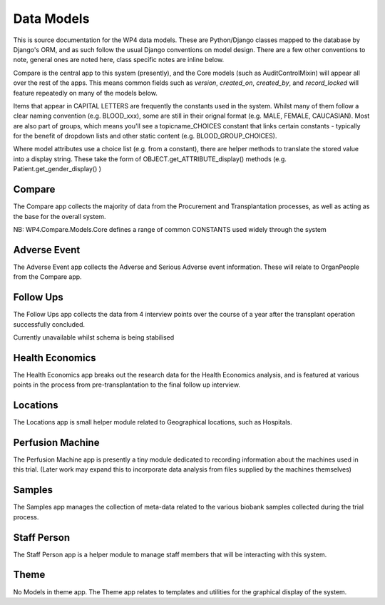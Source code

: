 
Data Models
===========

This is source documentation for the WP4 data models. These are Python/Django classes mapped to the database by Django's ORM, and as such follow the usual Django conventions on model design. There are a few other conventions to note, general ones are noted here, class specific notes are inline below.

Compare is the central app to this system (presently), and the Core models (such as AuditControlMixin) will appear all over the rest of the apps. This means common fields such as `version`, `created_on`, `created_by`, and `record_locked` will feature repeatedly on many of the models below.

Items that appear in CAPITAL LETTERS are frequently the constants used in the system. Whilst many of them follow a clear naming convention (e.g. BLOOD_xxx), some are still in their orignal format (e.g. MALE, FEMALE, CAUCASIAN). Most are also part of groups, which means you'll see a topicname_CHOICES constant that links certain constants - typically for the benefit of dropdown lists and other static content (e.g. BLOOD_GROUP_CHOICES).

Where model attributes use a choice list (e.g. from a constant), there are helper methods to translate the stored value into a display string. These take the form of OBJECT.get_ATTRIBUTE_display() methods (e.g. Patient.get_gender_display() )


Compare
-------
The Compare app collects the majority of data from the Procurement and Transplantation processes, as well as acting as the base for the overall system.

NB: WP4.Compare.Models.Core defines a range of common CONSTANTS used widely through the system

.. autosummary::
   :toctree: generated

   wp4.compare.models.core
   wp4.compare.models.donor
   wp4.compare.models.organ
   wp4.compare.models.transplantation

Adverse Event
-------------

The Adverse Event app collects the Adverse and Serious Adverse event information. These will relate to OrganPeople from the Compare app.

.. autosummary::
   :toctree: generated

   wp4.adverse_event.models

Follow Ups
----------

The Follow Ups app collects the data from 4 interview points over the course of a year after the transplant operation successfully concluded.

.. autosummary::
   :toctree: generated

   wp4.followups.models

Currently unavailable whilst schema is being stabilised

Health Economics
----------------

The Health Economics app breaks out the research data for the Health Economics analysis, and is featured at various points in the process from pre-transplantation to the final follow up interview.

.. autosummary::
   :toctree: generated

   wp4.health_economics.models

Locations
---------

The Locations app is small helper module related to Geographical locations, such as Hospitals.

.. autosummary::
   :toctree: generated

   wp4.locations.models

Perfusion Machine
-----------------

The Perfusion Machine app is presently a tiny module dedicated to recording information about the machines used in this trial. (Later work may expand this to incorporate data analysis from files supplied by the machines themselves)

.. autosummary::
   :toctree: generated

   wp4.perfusion_machine.models

Samples
-------

The Samples app manages the collection of meta-data related to the various biobank samples collected during the trial process.

.. autosummary::
   :toctree: generated

   wp4.samples.models

Staff Person
------------

The Staff Person app is a helper module to manage staff members that will be interacting with this system.

.. autosummary::
   :toctree: generated

   wp4.staff_person.models

Theme
-----
No Models in theme app. The Theme app relates to templates and utilities for the graphical display of the system.